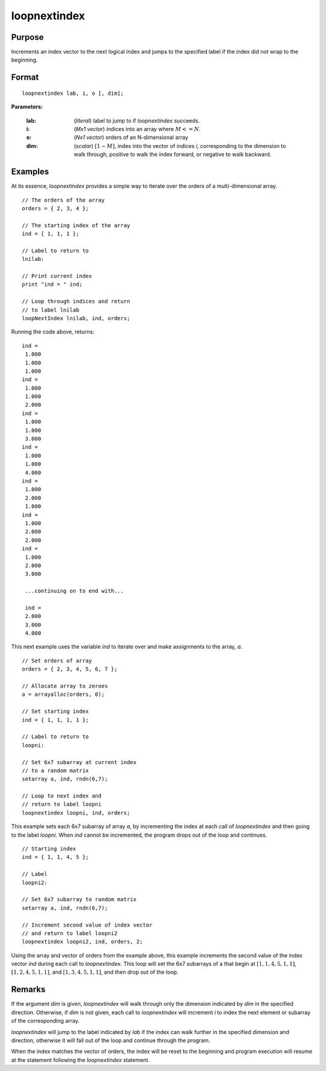 
loopnextindex
==============================================

Purpose
----------------

Increments an index vector to the next logical index and jumps to the specified label if the index did not wrap to the beginning.

.. _loopnextindex:
.. index:: loopnextindex

Format
----------------

::

    loopnextindex lab, i, o [, dim];

**Parameters:**

    :lab: (*literal*) label to jump to if `loopnextindex` succeeds.
    :i: (*Mx1 vector*) indices into an array where :math:`M <= N`.
    :o: (*Nx1 vector*) orders of an N-dimensional array
    :dim: (*scalar*) :math:`[1-M]`, index into the vector of indices *i*, corresponding to the dimension to walk through, positive to walk the index forward, or negative to walk backward.

Examples
----------------
At its essence, `loopnextindex` provides a simple way to iterate over the orders of a multi-dimensional array.

::

    // The orders of the array
    orders = { 2, 3, 4 };

    // The starting index of the array
    ind = { 1, 1, 1 };

    // Label to return to
    lnilab:

    // Print current index
    print "ind = " ind;

    // Loop through indices and return
    // to label lnilab 
    loopNextIndex lnilab, ind, orders;

Running the code above, returns:

::

    ind =
     1.000
     1.000
     1.000
    ind =
     1.000
     1.000
     2.000
    ind =
     1.000
     1.000
     3.000
    ind =
     1.000
     1.000
     4.000
    ind =
     1.000
     2.000
     1.000
    ind =
     1.000
     2.000
     2.000
    ind =
     1.000
     2.000
     3.000

     ...continuing on to end with...

     ind =
     2.000
     3.000
     4.000

This next example uses the variable *ind* to iterate over and make assignments to the array, *a*.

::

    // Set orders of array
    orders = { 2, 3, 4, 5, 6, 7 };

    // Allocate array to zeroes
    a = arrayalloc(orders, 0);

    // Set starting index
    ind = { 1, 1, 1, 1 };

    // Label to return to
    loopni:

    // Set 6x7 subarray at current index
    // to a random matrix
    setarray a, ind, rndn(6,7);

    // Loop to next index and
    // return to label loopni
    loopnextindex loopni, ind, orders;

This example sets each 6x7 subarray of array *a*,
by incrementing the index at each call of `loopnextindex`
and then going to the label *loopni*. When *ind*
cannot be incremented, the program drops out of the loop and continues.

::

    // Starting index
    ind = { 1, 1, 4, 5 };

    // Label
    loopni2:

    // Set 6x7 subarray to random matrix
    setarray a, ind, rndn(6,7);

    // Increment second value of index vector
    // and return to label loopni2
    loopnextindex loopni2, ind, orders, 2;

Using the array and vector of orders from the example above, this
example increments the second value of the index vector *ind*
during each call to `loopnextindex`. This loop will set
the 6x7 subarrays of a that begin at :math:`[1,1,4,5,1,1]`,
:math:`[1,2,4,5,1,1]`, and :math:`[1,3,4,5,1,1]`, and then drop out of the loop.

Remarks
-------

If the argument *dim* is given, `loopnextindex` will walk through only the
dimension indicated by *dim* in the specified direction. Otherwise, if *dim*
is not given, each call to `loopnextindex` will increment *i* to index the
next element or subarray of the corresponding array.

`loopnextindex` will jump to the label indicated by *lab* if the index can
walk further in the specified dimension and direction, otherwise it will
fall out of the loop and continue through the program.

When the index matches the vector of orders, the index will be reset to
the beginning and program execution will resume at the statement
following the `loopnextindex` statement.


.. seealso:: Functions :func:`nextindex`, :func:`previousindex`, :func:`walkindex`
